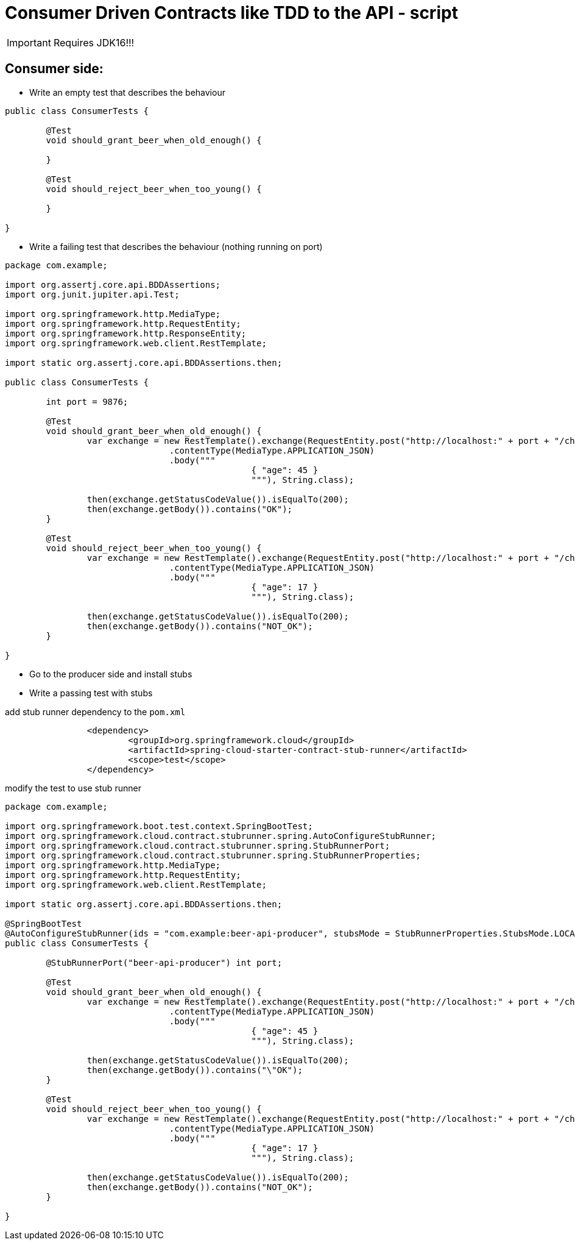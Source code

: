 = Consumer Driven Contracts like TDD to the API - script

IMPORTANT: Requires JDK16!!!

== Consumer side:

* Write an empty test that describes the behaviour

```java
public class ConsumerTests {

	@Test
	void should_grant_beer_when_old_enough() {

	}

	@Test
	void should_reject_beer_when_too_young() {

	}

}
```

* Write a failing test that describes the behaviour (nothing running on port)

```java
package com.example;

import org.assertj.core.api.BDDAssertions;
import org.junit.jupiter.api.Test;

import org.springframework.http.MediaType;
import org.springframework.http.RequestEntity;
import org.springframework.http.ResponseEntity;
import org.springframework.web.client.RestTemplate;

import static org.assertj.core.api.BDDAssertions.then;

public class ConsumerTests {

	int port = 9876;

	@Test
	void should_grant_beer_when_old_enough() {
		var exchange = new RestTemplate().exchange(RequestEntity.post("http://localhost:" + port + "/check")
				.contentType(MediaType.APPLICATION_JSON)
				.body("""
						{ "age": 45 }
						"""), String.class);

		then(exchange.getStatusCodeValue()).isEqualTo(200);
		then(exchange.getBody()).contains("OK");
	}

	@Test
	void should_reject_beer_when_too_young() {
		var exchange = new RestTemplate().exchange(RequestEntity.post("http://localhost:" + port + "/check")
				.contentType(MediaType.APPLICATION_JSON)
				.body("""
						{ "age": 17 }
						"""), String.class);

		then(exchange.getStatusCodeValue()).isEqualTo(200);
		then(exchange.getBody()).contains("NOT_OK");
	}

}
```

* Go to the producer side and install stubs
* Write a passing test with stubs

add stub runner dependency to the `pom.xml`

```xml
		<dependency>
			<groupId>org.springframework.cloud</groupId>
			<artifactId>spring-cloud-starter-contract-stub-runner</artifactId>
			<scope>test</scope>
		</dependency>
```

modify the test to use stub runner

```java
package com.example;

import org.springframework.boot.test.context.SpringBootTest;
import org.springframework.cloud.contract.stubrunner.spring.AutoConfigureStubRunner;
import org.springframework.cloud.contract.stubrunner.spring.StubRunnerPort;
import org.springframework.cloud.contract.stubrunner.spring.StubRunnerProperties;
import org.springframework.http.MediaType;
import org.springframework.http.RequestEntity;
import org.springframework.web.client.RestTemplate;

import static org.assertj.core.api.BDDAssertions.then;

@SpringBootTest
@AutoConfigureStubRunner(ids = "com.example:beer-api-producer", stubsMode = StubRunnerProperties.StubsMode.LOCAL)
public class ConsumerTests {

	@StubRunnerPort("beer-api-producer") int port;

	@Test
	void should_grant_beer_when_old_enough() {
		var exchange = new RestTemplate().exchange(RequestEntity.post("http://localhost:" + port + "/check")
				.contentType(MediaType.APPLICATION_JSON)
				.body("""
						{ "age": 45 }
						"""), String.class);

		then(exchange.getStatusCodeValue()).isEqualTo(200);
		then(exchange.getBody()).contains("\"OK");
	}

	@Test
	void should_reject_beer_when_too_young() {
		var exchange = new RestTemplate().exchange(RequestEntity.post("http://localhost:" + port + "/check")
				.contentType(MediaType.APPLICATION_JSON)
				.body("""
						{ "age": 17 }
						"""), String.class);

		then(exchange.getStatusCodeValue()).isEqualTo(200);
		then(exchange.getBody()).contains("NOT_OK");
	}

}
```

